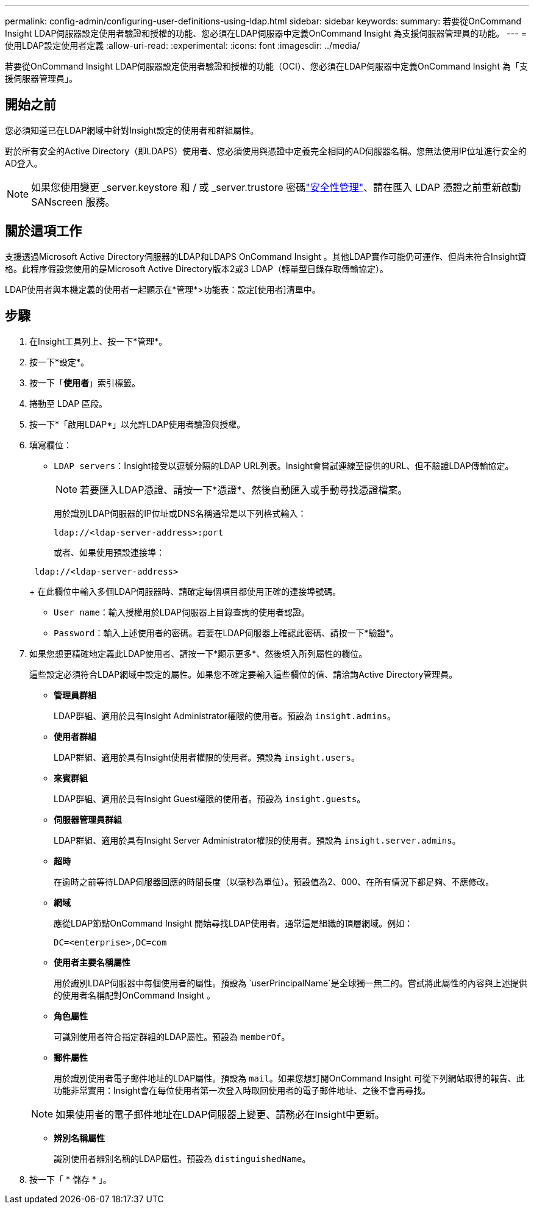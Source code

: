 ---
permalink: config-admin/configuring-user-definitions-using-ldap.html 
sidebar: sidebar 
keywords:  
summary: 若要從OnCommand Insight LDAP伺服器設定使用者驗證和授權的功能、您必須在LDAP伺服器中定義OnCommand Insight 為支援伺服器管理員的功能。 
---
= 使用LDAP設定使用者定義
:allow-uri-read: 
:experimental: 
:icons: font
:imagesdir: ../media/


[role="lead"]
若要從OnCommand Insight LDAP伺服器設定使用者驗證和授權的功能（OCI）、您必須在LDAP伺服器中定義OnCommand Insight 為「支援伺服器管理員」。



== 開始之前

您必須知道已在LDAP網域中針對Insight設定的使用者和群組屬性。

對於所有安全的Active Directory（即LDAPS）使用者、您必須使用與憑證中定義完全相同的AD伺服器名稱。您無法使用IP位址進行安全的AD登入。


NOTE: 如果您使用變更 _server.keystore 和 / 或 _server.trustore 密碼link:../config-admin/security-management.html["安全性管理"]、請在匯入 LDAP 憑證之前重新啟動 SANscreen 服務。



== 關於這項工作

支援透過Microsoft Active Directory伺服器的LDAP和LDAPS OnCommand Insight 。其他LDAP實作可能仍可運作、但尚未符合Insight資格。此程序假設您使用的是Microsoft Active Directory版本2或3 LDAP（輕量型目錄存取傳輸協定）。

LDAP使用者與本機定義的使用者一起顯示在*管理*>功能表：設定[使用者]清單中。



== 步驟

. 在Insight工具列上、按一下*管理*。
. 按一下*設定*。
. 按一下「*使用者*」索引標籤。
. 捲動至 LDAP 區段。


. 按一下*「啟用LDAP*」以允許LDAP使用者驗證與授權。
. 填寫欄位：
+
** `LDAP servers`：Insight接受以逗號分隔的LDAP URL列表。Insight會嘗試連線至提供的URL、但不驗證LDAP傳輸協定。
+
[NOTE]
====
若要匯入LDAP憑證、請按一下*憑證*、然後自動匯入或手動尋找憑證檔案。

====
+
用於識別LDAP伺服器的IP位址或DNS名稱通常是以下列格式輸入：

+
[listing]
----
ldap://<ldap-server-address>:port
----
+
或者、如果使用預設連接埠：

+
[listing]
----
 ldap://<ldap-server-address>
----
+
在此欄位中輸入多個LDAP伺服器時、請確定每個項目都使用正確的連接埠號碼。

** `User name`：輸入授權用於LDAP伺服器上目錄查詢的使用者認證。
** `Password`：輸入上述使用者的密碼。若要在LDAP伺服器上確認此密碼、請按一下*驗證*。


. 如果您想更精確地定義此LDAP使用者、請按一下*顯示更多*、然後填入所列屬性的欄位。
+
這些設定必須符合LDAP網域中設定的屬性。如果您不確定要輸入這些欄位的值、請洽詢Active Directory管理員。

+
** *管理員群組*
+
LDAP群組、適用於具有Insight Administrator權限的使用者。預設為 `insight.admins`。

** *使用者群組*
+
LDAP群組、適用於具有Insight使用者權限的使用者。預設為 `insight.users`。

** *來賓群組*
+
LDAP群組、適用於具有Insight Guest權限的使用者。預設為 `insight.guests`。

** *伺服器管理員群組*
+
LDAP群組、適用於具有Insight Server Administrator權限的使用者。預設為 `insight.server.admins`。

** *超時*
+
在逾時之前等待LDAP伺服器回應的時間長度（以毫秒為單位）。預設值為2、000、在所有情況下都足夠、不應修改。

** *網域*
+
應從LDAP節點OnCommand Insight 開始尋找LDAP使用者。通常這是組織的頂層網域。例如：

+
[listing]
----
DC=<enterprise>,DC=com
----
** *使用者主要名稱屬性*
+
用於識別LDAP伺服器中每個使用者的屬性。預設為 `userPrincipalName`是全球獨一無二的。嘗試將此屬性的內容與上述提供的使用者名稱配對OnCommand Insight 。

** *角色屬性*
+
可識別使用者符合指定群組的LDAP屬性。預設為 `memberOf`。

** *郵件屬性*
+
用於識別使用者電子郵件地址的LDAP屬性。預設為 `mail`。如果您想訂閱OnCommand Insight 可從下列網站取得的報告、此功能非常實用：Insight會在每位使用者第一次登入時取回使用者的電子郵件地址、之後不會再尋找。

+
[NOTE]
====
如果使用者的電子郵件地址在LDAP伺服器上變更、請務必在Insight中更新。

====
** *辨別名稱屬性*
+
識別使用者辨別名稱的LDAP屬性。預設為 `distinguishedName`。



. 按一下「 * 儲存 * 」。

